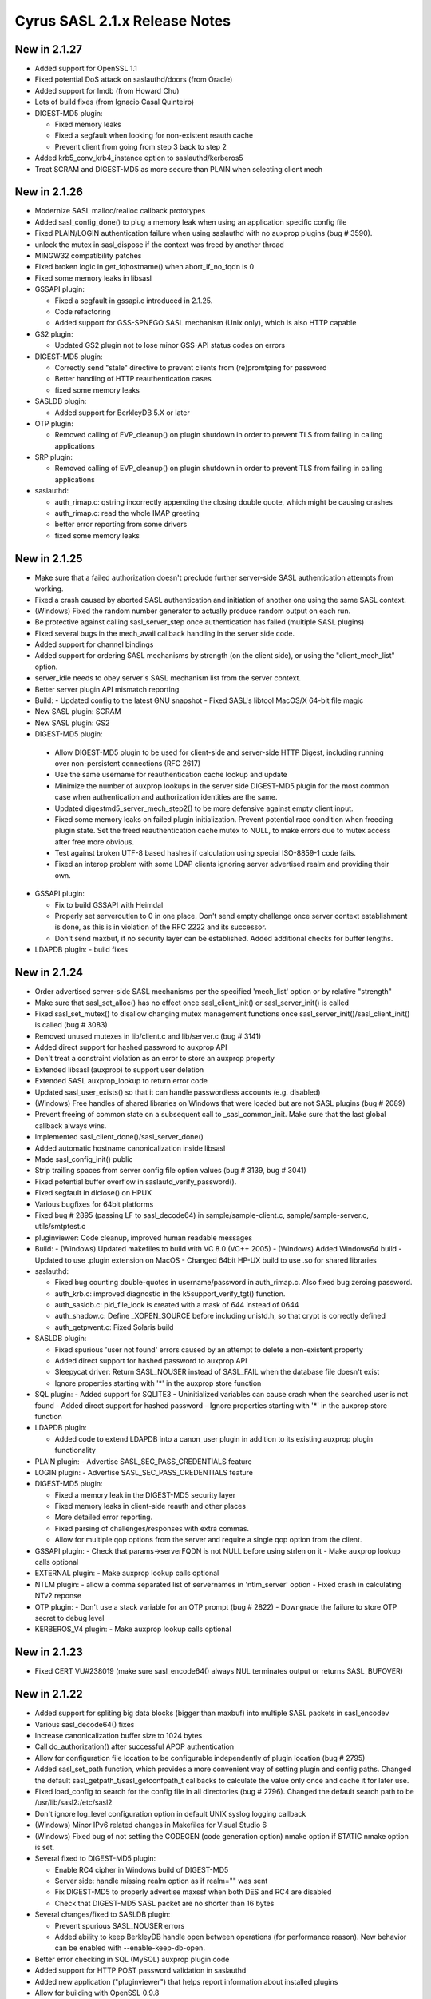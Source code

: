 ==============================
Cyrus SASL 2.1.x Release Notes
==============================

New in 2.1.27
-------------

* Added support for OpenSSL 1.1
* Fixed potential DoS attack on saslauthd/doors (from Oracle)
* Added support for lmdb (from Howard Chu)
* Lots of build fixes (from Ignacio Casal Quinteiro)
* DIGEST-MD5 plugin:

  - Fixed memory leaks
  - Fixed a segfault when looking for non-existent reauth cache
  - Prevent client from going from step 3 back to step 2

* Added krb5_conv_krb4_instance option to saslauthd/kerberos5
* Treat SCRAM and DIGEST-MD5 as more secure than PLAIN when selecting client mech

New in 2.1.26
-------------

* Modernize SASL malloc/realloc callback prototypes
* Added sasl_config_done() to plug a memory leak when using an application
  specific config file
* Fixed PLAIN/LOGIN authentication failure when using saslauthd
  with no auxprop plugins (bug # 3590).
* unlock the mutex in sasl_dispose if the context was freed by another thread
* MINGW32 compatibility patches
* Fixed broken logic in get_fqhostname() when abort_if_no_fqdn is 0
* Fixed some memory leaks in libsasl
* GSSAPI plugin:

  - Fixed a segfault in gssapi.c introduced in 2.1.25.
  - Code refactoring
  - Added support for GSS-SPNEGO SASL mechanism (Unix only), which is also
    HTTP capable

* GS2 plugin:

  - Updated GS2 plugin not to lose minor GSS-API status codes on errors

* DIGEST-MD5 plugin:

  - Correctly send "stale" directive to prevent clients from (re)promtping
    for password
  - Better handling of HTTP reauthentication cases
  - fixed some memory leaks

* SASLDB plugin:

  - Added support for BerkleyDB 5.X or later

* OTP plugin:

  - Removed calling of EVP_cleanup() on plugin shutdown in order to prevent
    TLS from failing in calling applications

* SRP plugin:

  - Removed calling of EVP_cleanup() on plugin shutdown in order to prevent
    TLS from failing in calling applications

* saslauthd:

  - auth_rimap.c: qstring incorrectly appending the closing double quote,
    which might be causing crashes
  - auth_rimap.c: read the whole IMAP greeting
  - better error reporting from some drivers
  - fixed some memory leaks

New in 2.1.25
-------------

* Make sure that a failed authorization doesn't preclude
  further server-side SASL authentication attempts from working.
* Fixed a crash caused by aborted SASL authentication
  and initiation of another one using the same SASL context.
* (Windows) Fixed the random number generator to actually produce random
  output on each run.
* Be protective against calling sasl_server_step once authentication
  has failed (multiple SASL plugins)
* Fixed several bugs in the mech_avail callback handling
  in the server side code.
* Added support for channel bindings
* Added support for ordering SASL mechanisms by strength (on the client side),
  or using the "client_mech_list" option.
* server_idle needs to obey server's SASL mechanism list from the server
  context.
* Better server plugin API mismatch reporting
* Build:
  - Updated config to the latest GNU snapshot
  - Fixed SASL's libtool MacOS/X 64-bit file magic

* New SASL plugin: SCRAM
* New SASL plugin: GS2
* DIGEST-MD5 plugin:

 -  Allow DIGEST-MD5 plugin to be used for client-side and
    server-side HTTP Digest, including running over non-persistent
    connections (RFC 2617)
 - Use the same username for reauthentication cache lookup and update
 - Minimize the number of auxprop lookups in the server side DIGEST-MD5
   plugin for the most common case when authentication and authorization
   identities are the same.
 - Updated digestmd5_server_mech_step2() to be more defensive against
   empty client input.
 - Fixed some memory leaks on failed plugin initialization.
   Prevent potential race condition when freeding plugin state.
   Set the freed reauthentication cache mutex to NULL, to make errors
   due to mutex access after free more obvious.
 - Test against broken UTF-8 based hashes if calculation using special
   ISO-8859-1 code fails.
 - Fixed an interop problem with some LDAP clients ignoring server
   advertised realm and providing their own.

* GSSAPI plugin:

  - Fix to build GSSAPI with Heimdal
  - Properly set serveroutlen to 0 in one place.
    Don't send empty challenge once server context establishment is done,
    as this is in violation of the RFC 2222 and its successor.
  - Don't send maxbuf, if no security layer can be established.
    Added additional checks for buffer lengths.

* LDAPDB plugin:
  - build fixes

New in 2.1.24
-------------

* Order advertised server-side SASL mechanisms per the specified 'mech_list'
  option or by relative "strength"
* Make sure that sasl_set_alloc() has no effect once sasl_client_init()
  or sasl_server_init() is called
* Fixed sasl_set_mutex() to disallow changing mutex management functions
  once sasl_server_init()/sasl_client_init() is called (bug # 3083)
* Removed unused mutexes in lib/client.c and lib/server.c (bug # 3141)
* Added direct support for hashed password to auxprop API
* Don't treat a constraint violation as an error to store an auxprop property
* Extended libsasl (auxprop) to support user deletion
* Extended SASL auxprop_lookup to return error code
* Updated sasl_user_exists() so that it can handle passwordless accounts (e.g. disabled)
* (Windows) Free handles of shared libraries on Windows that were loaded
  but are not SASL plugins (bug # 2089)
* Prevent freeing of common state on a subsequent call to _sasl_common_init.
  Make sure that the last global callback always wins.
* Implemented sasl_client_done()/sasl_server_done()
* Added automatic hostname canonicalization inside libsasl
* Made sasl_config_init() public
* Strip trailing spaces from server config file option values (bug # 3139, bug # 3041)
* Fixed potential buffer overflow in saslautd_verify_password().
* Fixed segfault in dlclose() on HPUX
* Various bugfixes for 64bit platforms
* Fixed bug # 2895 (passing LF to sasl_decode64) in sample/sample-client.c,
  sample/sample-server.c, utils/smtptest.c
* pluginviewer: Code cleanup, improved human readable messages
* Build:
  - (Windows) Updated makefiles to build with VC 8.0 (VC++ 2005)
  - (Windows) Added Windows64 build
  - Updated to use .plugin extension on MacOS
  - Changed 64bit HP-UX build to use .so for shared libraries

* saslauthd:

  - Fixed bug counting double-quotes in username/password in
    auth_rimap.c. Also fixed bug zeroing password.
  - auth_krb.c: improved diagnostic in the k5support_verify_tgt() function.
  - auth_sasldb.c: pid_file_lock is created with a mask of 644 instead of 0644
  - auth_shadow.c: Define _XOPEN_SOURCE before including unistd.h,
    so that crypt is correctly defined
  - auth_getpwent.c: Fixed Solaris build

* SASLDB plugin:

  - Fixed spurious 'user not found' errors caused by an attempt
    to delete a non-existent property
  - Added direct support for hashed password to auxprop API
  - Sleepycat driver:  Return SASL_NOUSER instead of SASL_FAIL when the database
    file doesn't exist
  - Ignore properties starting with '*' in the auxprop store function

* SQL plugin:
  - Added support for SQLITE3
  - Uninitialized variables can cause crash when the searched user is not found
  - Added direct support for hashed password
  - Ignore properties starting with '*' in the auxprop store function

* LDAPDB plugin:

  - Added code to extend LDAPDB into a canon_user plugin in addition
    to its existing auxprop plugin functionality

* PLAIN plugin:
  - Advertise SASL_SEC_PASS_CREDENTIALS feature

* LOGIN plugin:
  - Advertise SASL_SEC_PASS_CREDENTIALS feature

* DIGEST-MD5 plugin:

  - Fixed a memory leak in the DIGEST-MD5 security layer
  - Fixed memory leaks in client-side reauth and other places
  - More detailed error reporting.
  - Fixed parsing of challenges/responses with extra commas.
  - Allow for multiple qop options from the server and require
    a single qop option from the client.

* GSSAPI plugin:
  - Check that params->serverFQDN is not NULL before using strlen on it
  - Make auxprop lookup calls optional

* EXTERNAL plugin:
  - Make auxprop lookup calls optional

* NTLM plugin:
  - allow a comma separated list of servernames in 'ntlm_server' option
  - Fixed crash in calculating NTv2 reponse

* OTP plugin:
  - Don't use a stack variable for an OTP prompt (bug # 2822)
  - Downgrade the failure to store OTP secret to debug level

* KERBEROS_V4 plugin:
  - Make auxprop lookup calls optional

New in 2.1.23
-------------

* Fixed CERT VU#238019 (make sure sasl_encode64() always NUL
  terminates output or returns SASL_BUFOVER)

New in 2.1.22
-------------

* Added support for spliting big data blocks (bigger than maxbuf)
  into multiple SASL packets in sasl_encodev
* Various sasl_decode64() fixes
* Increase canonicalization buffer size to 1024 bytes
* Call do_authorization() after successful APOP authentication
* Allow for configuration file location to be configurable independently
  of plugin location (bug # 2795)
* Added sasl_set_path function, which provides a more convenient way
  of setting plugin and config paths. Changed the default
  sasl_getpath_t/sasl_getconfpath_t callbacks to calculate
  the value only once and cache it for later use.
* Fixed load_config to search for the config file in all directories
  (bug # 2796). Changed the default search path to be
  /usr/lib/sasl2:/etc/sasl2
* Don't ignore log_level configuration option in default UNIX syslog
  logging callback
* (Windows) Minor IPv6 related changes in Makefiles for Visual Studio 6
* (Windows) Fixed bug of not setting the CODEGEN (code generation option)
  nmake option if STATIC nmake option is set.
* Several fixed to DIGEST-MD5 plugin:

  - Enable RC4 cipher in Windows build of DIGEST-MD5
  - Server side: handle missing realm option as if realm="" was sent
  - Fix DIGEST-MD5 to properly advertise maxssf when both DES and RC4
    are disabled
  - Check that DIGEST-MD5 SASL packet are no shorter than 16 bytes

* Several changes/fixed to SASLDB plugin:

  - Prevent spurious SASL_NOUSER errors
  - Added ability to keep BerkleyDB handle open between operations
    (for performance reason). New behavior can be enabled
    with --enable-keep-db-open.

* Better error checking in SQL (MySQL) auxprop plugin code
* Added support for HTTP POST password validation in saslauthd
* Added new application ("pluginviewer") that helps report information
  about installed plugins
* Allow for building with OpenSSL 0.9.8
* Allow for building with OpenLDAP 2.3+
* Several quoting fixes to configure script
* A large number of other minor bugfixes and cleanups

New in 2.1.21
-------------
* Fixes DIGEST-MD5 server side segfault caused by the client not sending
  any realms
* Minor Other bugfixes

New in 2.1.20
-------------
* Fixes to cram plugin to avoid attempting to canonify uninitialized data.
* NTLM portability fixes.
* Avoid potential attack using SASL_PATH when sasl is used in a setuid
  environment.
* A trivial number of small bugfixes.

New in 2.1.19
-------------
* Fixes to saslauthd to allow better integration with realms (-r flag to
  saslauthd, %R token in LDAP module)
* Support for forwarding of GSSAPI credentials
* SQLite support for the SQL plugin
* A nontrivial number of small bugfixes.

New in 2.1.18
-------------
* saslauthd/LDAP no longer tagged "experimental"
* Add group membership check to saslauthd/LDAP
* Fix Solaris 9 "NI_WITHSCOPEID" issue
* Fix missing "getaddrinfo.c" and other distribution problems
* Significant Windows enhancements
* A large number of other minor bugfixes and cleanups

New in 2.1.17
-------------
* Allow selection of GSSAPI implementation explicitly (--with-gss_impl)
* Other GSSAPI detection improvements
* Now correctly do authorizaton callback in sasl_checkpass()
* Disable KERBEROS_V4 by default
* Continued Win32/Win64 Improvements
* Minor Other bugfixes

New in 2.1.16-BETA
------------------
* Significantly improved Win32 support
* Writable auxprop support
* Expanded SQL support (including postgres)
* Significantly improved documentation
* Improved realm/username handling with saslauthd
* Support for modern automake and autoconf

New in 2.1.15
-------------
* Fix a number of build issues
* Add a doc/components.html that hopefully describes how things
  interact better.

New in 2.1.14
-------------
* OS X 10.2 support
* Support for the Sun SEAM GSSAPI implementation
* Support for MySQL 4
* A number of build fixes
* Other minor bugfixes

New in 2.1.13
-------------
* Add a configure option to allow specification of what /dev/random to use.
* Addition of a saslauthd credential cache feature (-c option).
* Unification of the saslauthd ipc method code.
* Fix a number of autoconf issues.
* A significant number of fixes throughout the library from Sun Microsystems.
* Other minor bugfixes.

New in 2.1.12
-------------
* Distribute in Solaris tar (not GNU tar format)
* Fix a number of build/configure related issues.

New in 2.1.11
-------------
* Add the fastbind auth method to the saslauthd LDAP module.
* Fix a potential memory leak in the doors version of saslauthd.
* NTLM now only requires one of LM or NT, not both.
* Fix a variety of Berkeley DB, LDAP, OpenSSL, and other build issues.
* Win32 support compiles, but no documentation as of yet.

New in 2.1.10
-------------
* Further DIGEST-MD5 DES interoperability fixes.  Now works against Active
  Directory.
* Fix some potential buffer overflows.
* Misc. cleanups in the saslauthd LDAP module
* Fix security properties of NTLM and EXTERNAL

New in 2.1.9
------------
* Include missing lib/staticopen.h file.

New in 2.1.8
------------
* Support for the NTLM mechanism (Ken Murchison <ken@oceana.com>)
* Support libtool --enable-shared and --enable-static
  (Howard Chu <hyc@highlandsun.com>)
* OS/390 Support (Howard Chu <hyc@highlandsun.com>)
* Berkeley DB 4.1 Support (Mika Iisakkila <mika.iisakkila@pingrid.fi>)
* Documentation fixes
* The usual round of assorted other minor bugfixes.

New in 2.1.7
------------
* Add SASL_AUTHUSER as a parameter to sasl_getprop
* Allow applications to require proxy-capable mechanisms (SASL_NEED_PROXY)
* Performance improvements in our treatment of /dev/random
* Removal of buggy DIGEST-MD5 reauth support.
* Documentation fixes
* Assorted other minor bugfixes.

New in 2.1.6
------------
* Security fix for the CRAM-MD5 plugin to check the full length of the
  digest string.
* Return of the Experimental LDAP saslauthd module.
* Addition of Experimental MySQL auxprop plugin.
* Can now select multiple auxprop plugins (and a priority ordering)
* Mechanism selection now includes number of security flags
* Mac OS X 10.1 Fixes
* Misc other minor bugfixes.

New in 2.1.5
------------
* Remove LDAP support due to copyright concerns.
* Minor bugfixes.

New in 2.1.4
------------
* Enhancements and cleanup to the experimental LDAP saslauthd module
  (Igor Brezac <igor@ipass.net>)
* Addition of a new sasl_version() API
* Misc. Bugfixes

New in 2.1.3-BETA
-----------------
* Significant amount of plugin cleanup / standardization.  A good deal of code
  is now shared between them. (mostly due to Ken Murchison <ken@oceana.com>)
* DIGEST-MD5 now supports reauthentication.  Also has a fix for DES
  interoperability.
* saslauthd now supports the Solaris "doors" IPC method
  (--with-ipctype=doors)
* Significant GSSAPI fixes (mostly due to Howard Chu <hyc@highlandsun.com>)
* Auxprop interface now correctly deals with the * prefix indicating
  authid vs. authzid.  (May break some incompatible auxprop plugins).
* We now allow multiple pwcheck_method(s).  Also you can restrict auxprop
  plugins to the use of a single plugin.
* Added an experimental saslauthd LDAP module (Igor Brezac <igor@ipass.net>)
* Removed check for db3/db.h
* Misc. documentation updates.  (Marshall Rose, and others)
* Other misc. bugfixes.

New in 2.1.2
------------
* Mostly a minor-bugfix release
* Improved documentation / cleanup of old references to obsolete
  pwcheck_methods
* Better error reporting for auxprop password verifiers

New in 2.1.1
------------
* Many minor bugfixes throughout.
* Improvements to OTP and SRP mechanisms (now compliant with
  draft-burdis-cat-srp-sasl-06.txt)
* API additions including sasl_global_listmech, and a cleaner handling of
  client-first and server-last semantics (no application level changes)
* Minor documentation improvements

New in 2.1.0
------------
* The Cyrus SASL library is now considered stable.  It is still not backwards
  compatible with applications that require SASLv1.
* Minor API changes occured, namely the canon_user callback interface.
* saslauthd now preforks a number of processes to handle connections
* Many bugfixes through the entire library.
